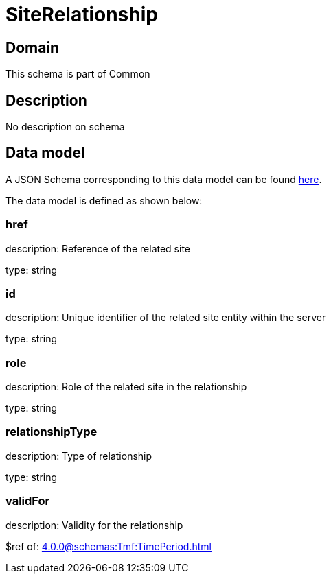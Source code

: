 = SiteRelationship

[#domain]
== Domain

This schema is part of Common

[#description]
== Description
No description on schema


[#data_model]
== Data model

A JSON Schema corresponding to this data model can be found https://tmforum.org[here].

The data model is defined as shown below:


=== href
description: Reference of the related site

type: string


=== id
description: Unique identifier of the related site entity within the server

type: string


=== role
description: Role of the related site in the relationship

type: string


=== relationshipType
description: Type of relationship

type: string


=== validFor
description: Validity for the relationship

$ref of: xref:4.0.0@schemas:Tmf:TimePeriod.adoc[]

